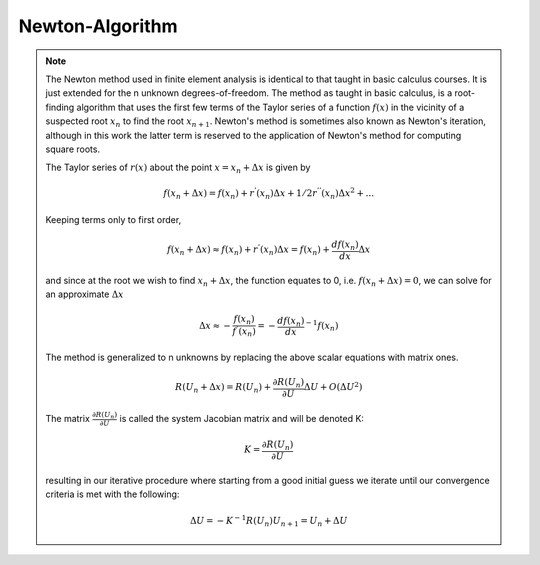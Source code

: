 Newton-Algorithm
================

.. py:currentmodule:: opensees

.. py:function:: algorithm( 'Newton', opt)
   :noindex:

   Newton-Raphson algorithm, iteratively solve the nonlinear equations 

   :param str opt:

      * ``'-secant'`` -- use secant stiffness
      * ``'-initial'`` -- use initial stiffness
      * ``'-initialThenCurrent'`` -- use initial stiffness on the first step, then use current stiffneess for subsequent steps

.. note::

   The Newton method used in finite element analysis is identical to that taught in basic calculus courses. It is just extended for the n unknown degrees-of-freedom. The method as taught in basic calculus, is a root-finding algorithm that uses the first few terms of the Taylor series of a function :math:`f(x)` in the vicinity of a suspected root :math:`x_n` to find the root :math:`x_{n+1}`. Newton's method is sometimes also known as Newton's iteration, although in this work the latter term is reserved to the application of Newton's method for computing square roots.

   The Taylor series of :math:`r(x)` about the point :math:`x=x_n+\Delta x` is given by

   .. math::

      f(x_n+\Delta x) = f(x_n)+r^{'}(x_n)\Delta x + 1/2r^{''}(x_n) \Delta x^2+...

   Keeping terms only to first order,

   .. math::

      f(x_n+\Delta x) \approx f(x_n)+r^{'}(x_n)\Delta x  = f(x_n)+ \frac{df(x_n)}{dx}\Delta x


   and since at the root we wish to find :math:`x_n + \Delta x`, the function equates to 0, i.e. :math:`f(x_n + \Delta x) = 0`, we can solve for an approximate :math:`\Delta x`

   .. math::

      \Delta x \approx  -\frac{f(x_n)}{f^{'}(x_n)} = - \frac{df(x_n)}{dx}^{-1}f(x_n)
   
   The method is generalized to n unknowns by replacing the above scalar equations with matrix ones.

   .. math::

      R(U_n+\Delta x) = R(U_n)+\frac{\partial R(U_n)}{\partial U} \Delta U + O(\Delta U ^2)

   The matrix :math:`\frac{\partial R(U_n)}{\partial U}` is called the system Jacobian matrix and will be denoted K:

   .. math::

      K = \frac{\partial R(U_n)}{\partial U}

   resulting in our iterative procedure where starting from a good initial guess we iterate until our convergence criteria is met with the following:

   .. math::

      \Delta U = - K^{-1}R(U_n)
      U_{n+1} = U_n + \Delta U
